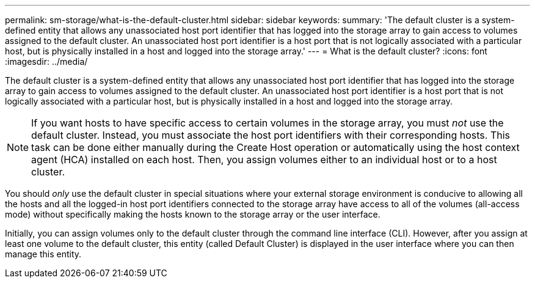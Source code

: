 ---
permalink: sm-storage/what-is-the-default-cluster.html
sidebar: sidebar
keywords: 
summary: 'The default cluster is a system-defined entity that allows any unassociated host port identifier that has logged into the storage array to gain access to volumes assigned to the default cluster. An unassociated host port identifier is a host port that is not logically associated with a particular host, but is physically installed in a host and logged into the storage array.'
---
= What is the default cluster?
:icons: font
:imagesdir: ../media/

[.lead]
The default cluster is a system-defined entity that allows any unassociated host port identifier that has logged into the storage array to gain access to volumes assigned to the default cluster. An unassociated host port identifier is a host port that is not logically associated with a particular host, but is physically installed in a host and logged into the storage array.

[NOTE]
====
If you want hosts to have specific access to certain volumes in the storage array, you must _not_ use the default cluster. Instead, you must associate the host port identifiers with their corresponding hosts. This task can be done either manually during the Create Host operation or automatically using the host context agent (HCA) installed on each host. Then, you assign volumes either to an individual host or to a host cluster.
====

You should _only_ use the default cluster in special situations where your external storage environment is conducive to allowing all the hosts and all the logged-in host port identifiers connected to the storage array have access to all of the volumes (all-access mode) without specifically making the hosts known to the storage array or the user interface.

Initially, you can assign volumes only to the default cluster through the command line interface (CLI). However, after you assign at least one volume to the default cluster, this entity (called Default Cluster) is displayed in the user interface where you can then manage this entity.
